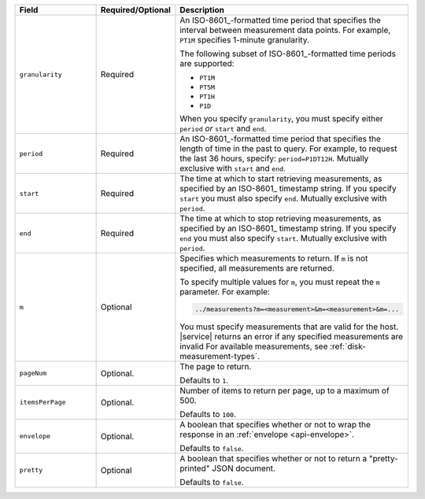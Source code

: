 .. list-table::
   :header-rows: 1
   :widths: 30 10 60

   * - Field
     - Required/Optional
     - Description

   * - ``granularity``
     - Required
     - An ISO-8601_-formatted time
       period that specifies the interval between measurement data points. For
       example, ``PT1M`` specifies 1-minute granularity.

       The following subset of ISO-8601_-formatted time periods are 
       supported:

       - ``PT1M``
       - ``PT5M``
       - ``PT1H``
       - ``P1D``

       When you specify ``granularity``, you must specify either ``period``
       *or* ``start`` and ``end``.

   * - ``period``
     - Required
     - An ISO-8601_-formatted time period that specifies the length of time in
       the past to query. For example, to request the last 36 hours, specify:
       ``period=P1DT12H``. Mutually exclusive with ``start`` and ``end``.

   * - ``start``
     - Required
     - The time at which to start retrieving measurements, as specified by an
       ISO-8601_ timestamp string. If you specify ``start`` you must also
       specify ``end``. Mutually exclusive with ``period``.

   * - ``end``
     - Required
     - The time at which to stop retrieving measurements, as specified by an
       ISO-8601_ timestamp string. If you specify ``end`` you must also
       specify ``start``. Mutually exclusive with ``period``.

   * - ``m``
     - Optional
     - Specifies which measurements to return. If ``m`` is not specified, all
       measurements are returned.

       To specify multiple values for ``m``, you must repeat the ``m``
       parameter. For example:

       .. code-block:: none

          ../measurements?m=<measurement>&m=<measurement>&m=...

       You must specify measurements that are valid for the host. |service|
       returns an error if any specified measurements are invalid
       For available measurements, see :ref:`disk-measurement-types`.

   * - ``pageNum``
     - Optional.
     - The page to return.

       Defaults to ``1``.

   * - ``itemsPerPage``
     - Optional.
     - Number of items to return per page, up to a maximum of 500.
     
       Defaults to ``100``.

   * - ``envelope``
     - Optional.
     - A boolean that specifies whether or not to wrap the response in an
       :ref:`envelope <api-envelope>`.

       Defaults to ``false``.

   * - ``pretty``
     - Optional
     - A boolean that specifies whether or not to return a "pretty-printed"
       JSON document.

       Defaults to ``false``.